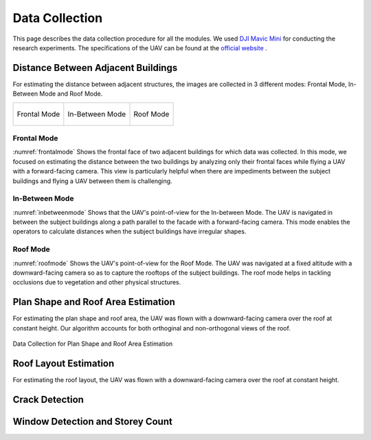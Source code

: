 Data Collection
=======================

This page describes the data collection procedure for all the modules. We used 
`DJI Mavic Mini <https://www.dji.com/mavic-mini>`_ for conducting the research experiments. The specifications 
of the UAV can be found at the `official website <https://www.dji.com/mavic-mini/specs>`_ . 


Distance Between Adjacent Buildings
-------------------------------------

For estimating the distance between adjacent structures, the images are collected in 3 different modes: Frontal Mode, In-Between Mode and Roof Mode.

.. list-table::
    
    * - .. _frontalmode:
        .. figure:: images/frontalviewdronepov.jpg
            :align: center

            Frontal Mode

        
      - .. _inbetweenmode:
        .. figure:: images/inbetweenviewdronepov.jpg
            :align: center

            In-Between Mode

      - .. _roofmode:
        .. figure:: images/rooftopdronepov.jpg
            :align: center

            Roof Mode




Frontal Mode
^^^^^^^^^^^^
:numref:`frontalmode` Shows the frontal face of two adjacent buildings for which data was collected. In this mode, we focused on 
estimating the distance between the two buildings by analyzing only their frontal faces while flying a UAV with a 
forward-facing camera. This view is particularly helpful when there are impediments between the subject buildings 
and flying a UAV between them is challenging.

.. raw:: html

    <p align = "center"> <iframe width="560" height="315" src="https://drive.google.com/file/d/1Rda3Xyh59lFqYp1AHLMu9nxtGgesTs74/preview" frameborder="0" allow="accelerometer; autoplay; encrypted-media; gyroscope; picture-in-picture" allowfullscreen name="Data Collection for Roof Mode and In-Between Mode"></iframe> </p> 
    <p align = "center"> The video describes the workflow of data collection for Frontal Mode. The UAV was operated with a forward facing camera. </p>

 
In-Between Mode
^^^^^^^^^^^^^^^

:numref:`inbetweenmode` Shows that the UAV's point-of-view for the In-between Mode. The UAV is navigated in between the subject 
buildings along a path parallel to the facade with a forward-facing camera. This mode enables the operators to 
calculate distances when the subject buildings have irregular shapes. 

.. raw:: html

    <p align = "center"> <iframe width="560" height="315" src="https://drive.google.com/file/d/1xueFiKkA2lTOOzO1BYzTopE_LNFC6RUI/preview" frameborder="0" allow="accelerometer; autoplay; encrypted-media; gyroscope; picture-in-picture" allowfullscreen name="Data Collection for Roof Mode and In-Between Mode"></iframe> </p> 
    <p align = "center"> The video describes the workflow of data collection for In-Between Mode. </p>

Roof Mode
^^^^^^^^^

:numref:`roofmode` Shows the UAV's point-of-view for the Roof Mode. The UAV was navigated at a fixed altitude with a 
downward-facing camera so as to capture the rooftops of the subject buildings. The roof mode helps in tackling 
occlusions due to vegetation and other physical structures.



.. raw:: html

    <p align = "center"> <iframe width="560" height="315" src="https://drive.google.com/file/d/1xueFiKkA2lTOOzO1BYzTopE_LNFC6RUI/preview" frameborder="0" allow="accelerometer; autoplay; encrypted-media; gyroscope; picture-in-picture" allowfullscreen name="Data Collection for Roof Mode and In-Between Mode"></iframe> </p> 
    <p align = "center"> The video describes the workflow of data collection for Roof Mode. </p>



Plan Shape and Roof Area Estimation
-------------------------------------
For estimating the plan shape and roof area, the UAV was flown with a downward-facing camera over the roof at 
constant height. Our algorithm accounts for both orthoginal and non-orthogonal views of the roof.

.. _intermediateresults:
.. figure:: images/planshape.jpg
    :align: center
    :height: 315
    :width: 560
    :figclass: w
    :alt: intermediateresults

    Data Collection for Plan Shape and Roof Area Estimation

Roof Layout Estimation
-------------------------------------
For estimating the roof layout, the UAV was flown with a downward-facing camera over the roof at constant height.

.. raw:: html
    
    <p align = "center"><iframe src="https://drive.google.com/file/d/1Gu5oBJhCOV7ZOCrYVbju0ubeuobGXeur/preview" width="560" height="315" allow="autoplay"></iframe></p>
    <p align = "center"> Data Collection for Roof Layout Estimation </p>


Crack Detection 
-----------------------------------



Window Detection and Storey Count 
---------------------------------------






